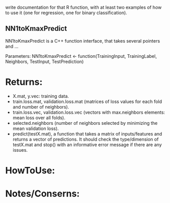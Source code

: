 write documentation for that R function, with at least two examples of how to
 use it (one for regression, one for binary classification).

** NN1toKmaxPredict
NN1toKmaxPredict is a C++ function interface, that takes several pointers and ...

Parameters:
  NN1toKmaxPredict <- function(TrainingInput, TrainingLabel, Neighbors, TestInput, TestPrediction)

* Returns:
  - X.mat, y.vec: training data.
  - train.loss.mat, validation.loss.mat (matrices of loss values for each fold and number of neighbors).
  - train.loss.vec, validation.loss.vec (vectors with max.neighbors elements: mean loss over all folds).
  - selected.neighbors (number of neighbors selected by minimizing the mean validation loss).
  - predict(testX.mat), a function that takes a matrix of inputs/features and returns a vector of predictions. It should check the type/dimension of testX.mat and stop() with an informative error message if there are any issues.

* HowToUse:


* Notes/Conserns:
